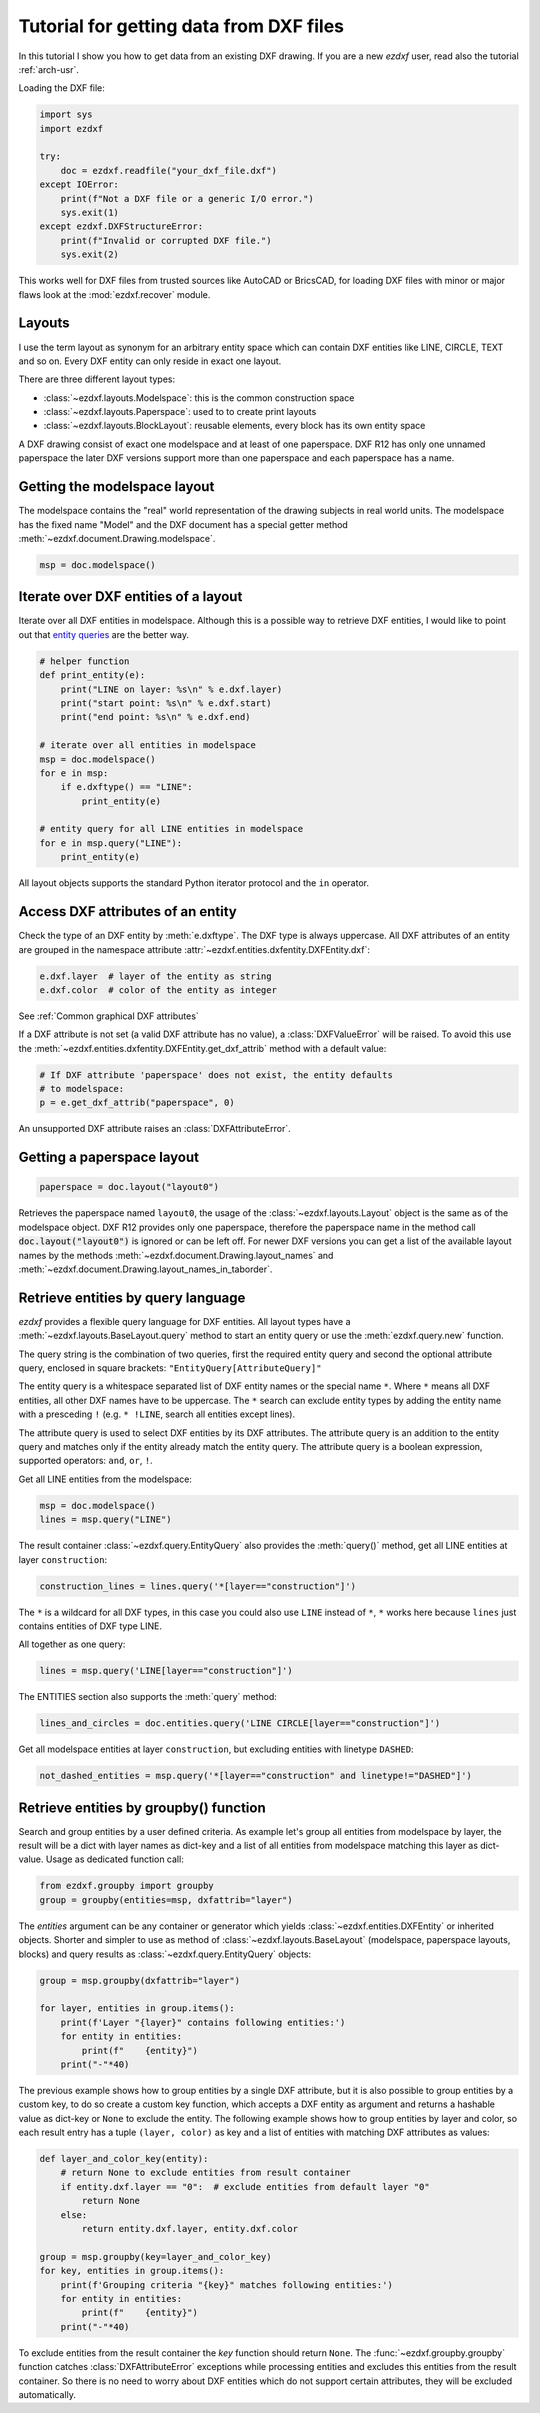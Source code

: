 .. _tut_getting_data:

Tutorial for getting data from DXF files
========================================

In this tutorial I show you how to get data from an existing DXF drawing.
If you are a new `ezdxf` user, read also the tutorial :ref:`arch-usr`.

Loading the DXF file:

.. code-block:: Python

    import sys
    import ezdxf

    try:
        doc = ezdxf.readfile("your_dxf_file.dxf")
    except IOError:
        print(f"Not a DXF file or a generic I/O error.")
        sys.exit(1)
    except ezdxf.DXFStructureError:
        print(f"Invalid or corrupted DXF file.")
        sys.exit(2)

This works well for DXF files from trusted sources like AutoCAD or BricsCAD,
for loading DXF files with minor or major flaws look at the
:mod:`ezdxf.recover` module.

.. seealso::

    - :ref:`dwgmanagement`
    - :ref:`arch-usr`

Layouts
-------

I use the term layout as synonym for an arbitrary entity space which can contain
DXF entities like LINE, CIRCLE, TEXT and so on. Every DXF entity can only reside
in exact one layout.

There are three different layout types:

- :class:`~ezdxf.layouts.Modelspace`: this is the common construction space
- :class:`~ezdxf.layouts.Paperspace`: used to to create print layouts
- :class:`~ezdxf.layouts.BlockLayout`: reusable elements, every block has its
  own entity space

A DXF drawing consist of exact one modelspace and at least of one paperspace.
DXF R12 has only one unnamed paperspace the later DXF versions support more than
one paperspace and each paperspace has a name.

Getting the modelspace layout
-----------------------------

The modelspace contains the "real" world representation of the drawing subjects
in real world units. The modelspace has the fixed name "Model" and the DXF document
has a special getter method :meth:`~ezdxf.document.Drawing.modelspace`.

.. code:: Python

    msp = doc.modelspace()

Iterate over DXF entities of a layout
-------------------------------------

Iterate over all DXF entities in modelspace. Although this is a possible way to
retrieve DXF entities, I would like to point out that `entity queries`_ are the
better way.

.. code-block:: Python

    # helper function
    def print_entity(e):
        print("LINE on layer: %s\n" % e.dxf.layer)
        print("start point: %s\n" % e.dxf.start)
        print("end point: %s\n" % e.dxf.end)

    # iterate over all entities in modelspace
    msp = doc.modelspace()
    for e in msp:
        if e.dxftype() == "LINE":
            print_entity(e)

    # entity query for all LINE entities in modelspace
    for e in msp.query("LINE"):
        print_entity(e)


All layout objects supports the standard Python iterator protocol and the
``in`` operator.

Access DXF attributes of an entity
----------------------------------

Check the type of an DXF entity by :meth:`e.dxftype`. The DXF type is always
uppercase. All DXF attributes of an entity are grouped in the namespace
attribute :attr:`~ezdxf.entities.dxfentity.DXFEntity.dxf`:

.. code-block:: Python

    e.dxf.layer  # layer of the entity as string
    e.dxf.color  # color of the entity as integer

See :ref:`Common graphical DXF attributes`


If a DXF attribute is not set (a valid DXF attribute has no value), a
:class:`DXFValueError` will be raised. To avoid this use the
:meth:`~ezdxf.entities.dxfentity.DXFEntity.get_dxf_attrib` method with a
default value:

.. code-block:: Python

    # If DXF attribute 'paperspace' does not exist, the entity defaults
    # to modelspace:
    p = e.get_dxf_attrib("paperspace", 0)

An unsupported DXF attribute raises an :class:`DXFAttributeError`.

Getting a paperspace layout
---------------------------

.. code:: Python

    paperspace = doc.layout("layout0")

Retrieves the paperspace named ``layout0``, the usage of the
:class:`~ezdxf.layouts.Layout` object is the same as of the modelspace object.
DXF R12 provides only one paperspace, therefore the paperspace name in the
method call :code:`doc.layout("layout0")` is ignored or can be left off.
For newer DXF versions you can get a list of the available layout names
by the methods :meth:`~ezdxf.document.Drawing.layout_names` and
:meth:`~ezdxf.document.Drawing.layout_names_in_taborder`.

.. _entity queries:

Retrieve entities by query language
-----------------------------------

`ezdxf` provides a flexible query language for DXF entities.
All layout types have a :meth:`~ezdxf.layouts.BaseLayout.query` method to start
an entity query or use the :meth:`ezdxf.query.new` function.

The query string is the combination of two queries, first the required entity
query and second the optional attribute query, enclosed in square brackets:
``"EntityQuery[AttributeQuery]"``

The entity query is a whitespace separated list of DXF entity names or the
special name ``*``. Where ``*`` means all DXF entities, all other DXF names
have to be uppercase. The ``*`` search can exclude entity types by adding the
entity name with a presceding ``!`` (e.g. ``* !LINE``, search all entities except lines).

The attribute query is used to select DXF entities by its DXF attributes. The
attribute query is an addition to the entity query and matches only if the
entity already match the entity query. The attribute query is a
boolean expression, supported operators: ``and``, ``or``, ``!``.

.. seealso::

    :ref:`entity query string`

Get all LINE entities from the modelspace:

.. code-block:: Python

    msp = doc.modelspace()
    lines = msp.query("LINE")

The result container :class:`~ezdxf.query.EntityQuery` also provides the
:meth:`query()` method, get all LINE entities at layer ``construction``:

.. code-block:: Python

    construction_lines = lines.query('*[layer=="construction"]')

The ``*`` is a wildcard for all DXF types, in this case you could also use
``LINE`` instead of ``*``, ``*`` works here because ``lines`` just contains
entities of DXF type LINE.

All together as one query:

.. code-block:: Python

    lines = msp.query('LINE[layer=="construction"]')

The ENTITIES section also supports the :meth:`query` method:

.. code-block:: Python

    lines_and_circles = doc.entities.query('LINE CIRCLE[layer=="construction"]')

Get all modelspace entities at layer ``construction``, but excluding entities
with linetype ``DASHED``:

.. code-block:: Python

    not_dashed_entities = msp.query('*[layer=="construction" and linetype!="DASHED"]')


.. _using_groupby:

Retrieve entities by groupby() function
---------------------------------------

Search and group entities by a user defined criteria. As example let's group
all entities from modelspace by layer, the result will be a dict with layer
names as dict-key and a list of all entities from modelspace matching this layer
as dict-value. Usage as dedicated function call:

.. code-block:: Python

    from ezdxf.groupby import groupby
    group = groupby(entities=msp, dxfattrib="layer")

The `entities` argument can be any container or generator which yields
:class:`~ezdxf.entities.DXFEntity` or inherited objects. Shorter and simpler
to use as method of :class:`~ezdxf.layouts.BaseLayout` (modelspace,
paperspace layouts, blocks) and query results as
:class:`~ezdxf.query.EntityQuery` objects:

.. code-block:: Python

    group = msp.groupby(dxfattrib="layer")

    for layer, entities in group.items():
        print(f'Layer "{layer}" contains following entities:')
        for entity in entities:
            print(f"    {entity}")
        print("-"*40)

The previous example shows how to group entities by a single DXF attribute,
but it is also possible to group entities by a custom key, to do so create a
custom key function, which accepts a DXF entity as argument and returns a
hashable value as dict-key or ``None`` to exclude the entity.
The following example shows how to group entities by layer and color, so
each result entry has a tuple ``(layer, color)`` as key and a list of entities
with matching DXF attributes as values:

.. code-block:: Python

    def layer_and_color_key(entity):
        # return None to exclude entities from result container
        if entity.dxf.layer == "0":  # exclude entities from default layer "0"
            return None
        else:
            return entity.dxf.layer, entity.dxf.color

    group = msp.groupby(key=layer_and_color_key)
    for key, entities in group.items():
        print(f'Grouping criteria "{key}" matches following entities:')
        for entity in entities:
            print(f"    {entity}")
        print("-"*40)

To exclude entities from the result container the `key` function should return
``None``. The :func:`~ezdxf.groupby.groupby` function catches
:class:`DXFAttributeError` exceptions while processing entities and
excludes this entities from the result container. So there is no need to worry
about DXF entities which do not support certain attributes, they will be
excluded automatically.

.. seealso::

    :func:`~ezdxf.groupby.groupby` documentation

